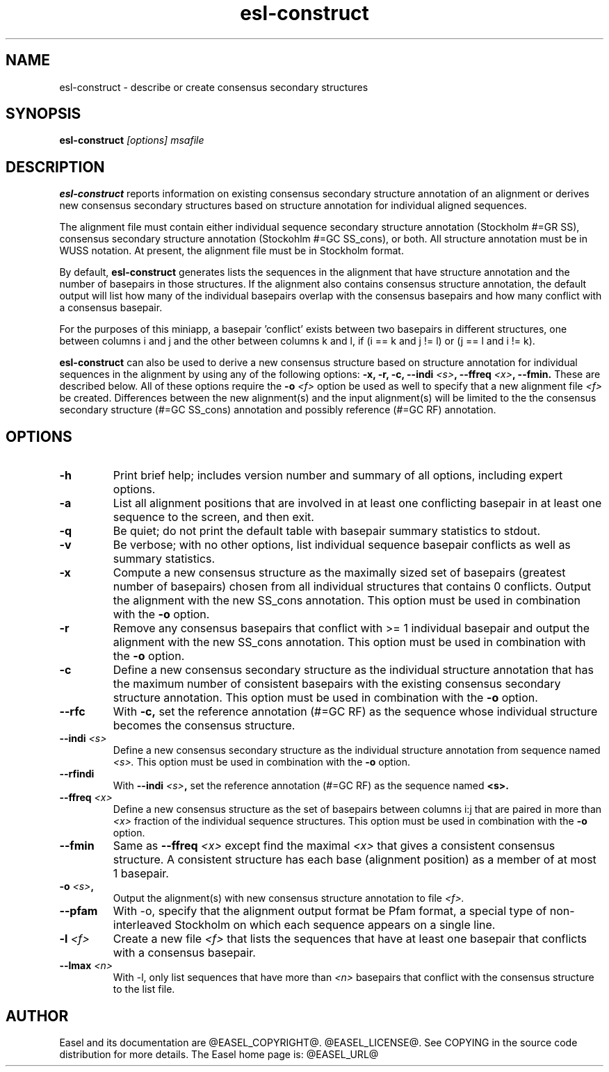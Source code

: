 .TH "esl-construct" 1 "@EASEL_DATE@" "Easel @PACKAGE_VERSION@" "Easel miniapps"

.SH NAME
.TP 
esl-construct - describe or create consensus secondary structures



.SH SYNOPSIS
.B esl-construct
.I [options]
.I msafile




.SH DESCRIPTION

.B esl-construct 
reports information on existing consensus secondary structure annotation
of an alignment or derives new consensus secondary structures based on 
structure annotation for individual aligned sequences.

.PP
The alignment file must contain either individual sequence secondary
structure annotation (Stockholm #=GR SS), consensus secondary
structure annotation (Stockohlm #=GC SS_cons), or both. All structure
annotation must be in WUSS notation. At present,
the alignment file must be in Stockholm format.

.PP
By default, 
.B esl-construct
generates lists the sequences in the alignment that have structure
annotation and the number of basepairs in those structures. If the
alignment also contains consensus structure annotation, the default output
will list how many of the individual basepairs overlap with the
consensus basepairs and how many conflict with a consensus basepair.

.PP
For the purposes of this miniapp, a basepair 'conflict' exists between
two basepairs in different structures, one between columns i and j and
the other between columns k and l, if (i == k and j != l) or (j == l
and i != k).

.PP
.B esl-construct
can also be used to derive a new consensus structure based on
structure annotation for individual sequences in the alignment by
using any of the following options: 
.B -x,
.B -r,
.B -c,
.BI --indi " <s>",
.BI --ffreq " <x>",
.B --fmin.
These are described below. All of these options require the 
.BI -o " <f>"
option be used as well to specify that a new alignment file 
.I <f> 
be created. Differences between the new alignment(s) and the input
alignment(s) will be limited to the the consensus secondary structure (#=GC
SS_cons) annotation and possibly reference (#=GC RF) annotation.

.SH OPTIONS

.TP
.B -h
Print brief help; includes version number and summary of
all options, including expert options.

.TP
.B -a
List all alignment positions that are involved in at least one
conflicting basepair in at least one sequence to the screen, and then
exit.

.TP
.B -q
Be quiet; do not print the default table with basepair summary
statistics to stdout.

.TP
.B -v
Be verbose; with no other options, list individual sequence basepair
conflicts as well as summary statistics.

.TP
.B -x
Compute a new consensus structure as the maximally sized set of
basepairs (greatest number of basepairs) chosen from all individual
structures that contains 0 conflicts. Output the alignment with the
new SS_cons annotation. This option must be used in combination with
the
.B -o 
option. 

.TP
.B -r
Remove any consensus basepairs that conflict with >= 1 individual
basepair and output the alignment with the new SS_cons annotation. 
This option must be used in combination with the 
.B -o 
option. 

.TP
.B -c
Define a new consensus secondary structure as the individual structure
annotation that has the maximum number of consistent basepairs with
the existing consensus secondary structure annotation.
This option must be used in combination with the 
.B -o 
option. 

.TP
.B --rfc
With 
.B -c, 
set the reference annotation (#=GC RF) as the sequence whose 
individual structure becomes the consensus structure. 

.TP
.BI --indi " <s>"
Define a new consensus secondary structure as the individual structure
annotation from sequence named
.I <s>.
This option must be used in combination with
the
.B -o 
option. 

.TP
.B --rfindi
With 
.BI --indi " <s>", 
set the reference annotation (#=GC RF) as the sequence named
.B <s>.

.TP
.BI --ffreq " <x>"
Define a new consensus structure as the set of basepairs between
columns i:j that are paired in more than 
.I <x>
fraction of the individual sequence structures.
This option must be used in combination with
the
.B -o 
option. 

.TP
.B --fmin
Same as
.BI --ffreq " <x>" 
except find the maximal 
.I <x>
that gives a consistent consensus structure. A consistent structure
has each base (alignment position) as a member of at most 1 basepair.  

.TP
.BI -o " <s>", 
Output the alignment(s) with new consensus structure annotation to file
.I <f>.

.TP
.B --pfam 
With -o, specify that the alignment output format be Pfam format, a
special type of non-interleaved Stockholm on which each sequence
appears on a single line.

.TP
.BI -l " <f>"
Create a new file 
.I <f> 
that lists the sequences that have at least one
basepair that conflicts with a consensus basepair.

.TP
.BI --lmax " <n>"
With -l, only list sequences that have more than 
.I <n>
basepairs that conflict with the consensus structure to the list file.

.SH AUTHOR

Easel and its documentation are @EASEL_COPYRIGHT@.
@EASEL_LICENSE@.
See COPYING in the source code distribution for more details.
The Easel home page is: @EASEL_URL@
